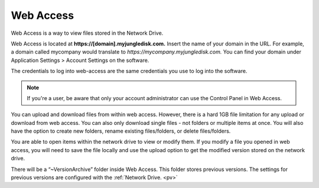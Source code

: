 .. _web:

Web Access
==========
Web Access is a way to view files stored in the Network Drive.

Web Access is located at **https://[domain].myjungledisk.com.**
Insert the name of your domain in the URL. For example, a domain called mycompany would translate to *https://mycompany.myjungledisk.com.* You can find your domain under Application Settings > Account Settings on the software. 

The credentials to log into web-access are the same credentials you use to log into the software.

.. Note:: If you're a user, be aware that only your account administrator can use the Control Panel in Web Access.


.. image:: _static/016/webaccess.png

You can upload and download files from within web access. However, there is a hard 1GB file limitation for any upload or download from web access. You can also only download single files - not folders or multiple items at once.
You will also have the option to create new folders, rename existing files/folders, or delete files/folders.

You are able to open items within the network drive to view or modify them. If you modify a file you opened in  web access, you will need to save the file locally and use the upload option to get the modified version stored on the network drive.

There will be a “~VersionArchive” folder inside Web Access. This folder stores previous versions. The settings for previous versions are configured with the :ref:`Network Drive. <pv>`

